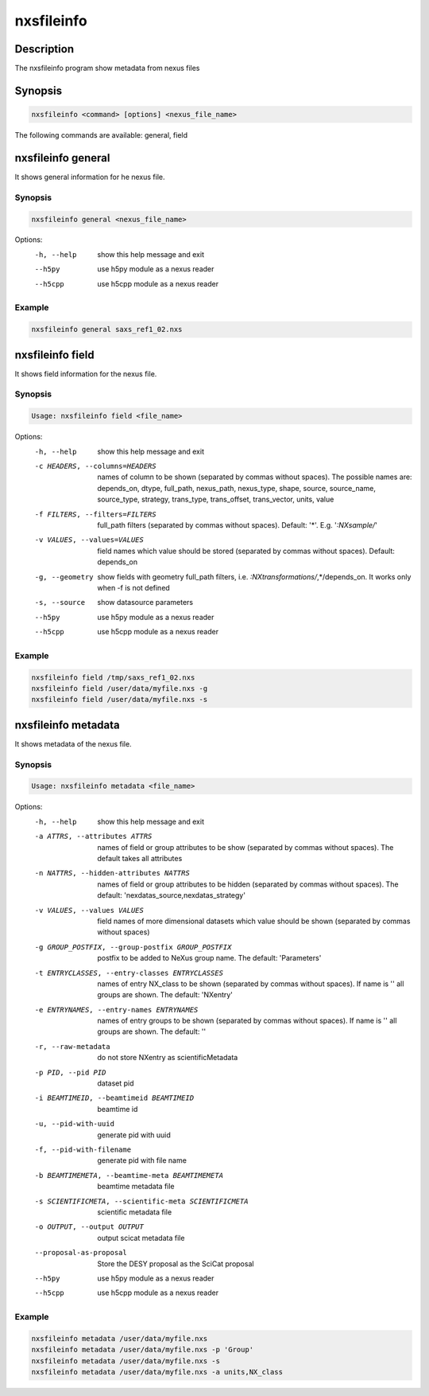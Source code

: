 ===========
nxsfileinfo
===========

Description
-----------

The nxsfileinfo program show metadata from nexus files

Synopsis
--------

.. code:: bash

	  nxsfileinfo <command> [options] <nexus_file_name>


The following commands are available: general, field


nxsfileinfo general
-------------------

It shows general information for he nexus file.

Synopsis
""""""""

.. code:: bash

	  nxsfileinfo general <nexus_file_name>

Options:
  -h, --help            show this help message and exit
  --h5py                use h5py module as a nexus reader
  --h5cpp               use h5cpp module as a nexus reader

Example
"""""""

.. code:: bash

	  nxsfileinfo general saxs_ref1_02.nxs

nxsfileinfo field
-----------------

It shows field information for the nexus file.

Synopsis
""""""""

.. code:: bash

	  Usage: nxsfileinfo field <file_name>

Options:
   -h, --help            show this help message and exit
   -c HEADERS, --columns=HEADERS
       names of column to be shown (separated by commas without spaces). The possible names are: depends_on, dtype, full_path, nexus_path, nexus_type, shape, source, source_name, source_type, strategy, trans_type, trans_offset, trans_vector, units, value
   -f FILTERS, --filters=FILTERS
       full_path filters (separated by commas without spaces). Default: '*'. E.g. '*:NXsample/*'
   -v VALUES, --values=VALUES
       field names which value should be stored (separated by commas without spaces). Default: depends_on
   -g, --geometry        show fields with geometry full_path filters, i.e. *:NXtransformations/*,*/depends_on. It works only when -f is not defined
   -s, --source          show datasource parameters
   --h5py                use h5py module as a nexus reader
   --h5cpp               use h5cpp module as a nexus reader


Example
"""""""

.. code:: bash

	  nxsfileinfo field /tmp/saxs_ref1_02.nxs
          nxsfileinfo field /user/data/myfile.nxs -g
          nxsfileinfo field /user/data/myfile.nxs -s

nxsfileinfo metadata
--------------------

It shows metadata of the nexus file.

Synopsis
""""""""

.. code:: bash

	  Usage: nxsfileinfo metadata <file_name>

Options:
   -h, --help            show this help message and exit
   -a ATTRS, --attributes ATTRS
                        names of field or group attributes to be show (separated by commas without spaces). The default takes all attributes
   -n NATTRS, --hidden-attributes NATTRS
                        names of field or group attributes to be hidden (separated by commas without spaces). The default: 'nexdatas_source,nexdatas_strategy'
   -v VALUES, --values VALUES
                        field names of more dimensional datasets which value should be shown (separated by commas without spaces)
   -g GROUP_POSTFIX, --group-postfix GROUP_POSTFIX
                        postfix to be added to NeXus group name. The default: 'Parameters'
   -t ENTRYCLASSES, --entry-classes ENTRYCLASSES
                        names of entry NX_class to be shown (separated by commas without spaces). If name is '' all groups are shown. The default: 'NXentry'
   -e ENTRYNAMES, --entry-names ENTRYNAMES
                        names of entry groups to be shown (separated by commas without spaces). If name is '' all groups are shown. The default: ''
   -r, --raw-metadata    do not store NXentry as scientificMetadata
   -p PID, --pid PID
                        dataset pid
   -i BEAMTIMEID, --beamtimeid BEAMTIMEID
                        beamtime id
   -u, --pid-with-uuid
                        generate pid with uuid
   -f, --pid-with-filename
                        generate pid with file name
   -b BEAMTIMEMETA, --beamtime-meta BEAMTIMEMETA
                        beamtime metadata file
   -s SCIENTIFICMETA, --scientific-meta SCIENTIFICMETA
                        scientific metadata file
   -o OUTPUT, --output OUTPUT
                        output scicat metadata file
   --proposal-as-proposal
                        Store the DESY proposal as the SciCat proposal
   --h5py               use h5py module as a nexus reader
   --h5cpp              use h5cpp module as a nexus reader

Example
"""""""

.. code:: bash

          nxsfileinfo metadata /user/data/myfile.nxs
          nxsfileinfo metadata /user/data/myfile.nxs -p 'Group'
          nxsfileinfo metadata /user/data/myfile.nxs -s
          nxsfileinfo metadata /user/data/myfile.nxs -a units,NX_class
